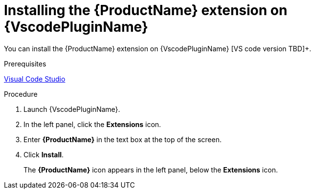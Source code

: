 // Module included in the following assemblies:
//
// * docs/vsc-extension-guide/master.adoc


[id="installing-vs-code-plugin_{context}"]
= Installing the {ProductName} extension on {VscodePluginName}

You can install the {ProductName} extension on {VscodePluginName} [VS code version TBD]+.

.Prerequisites

link:https://code.visualstudio.com[Visual Code Studio]

.Procedure

. Launch {VscodePluginName}.
. In the left panel, click the *Extensions* icon.
. Enter *{ProductName}* in the text box at the top of the screen.
. Click *Install*.
+
The *{ProductName}* icon appears in the left panel, below the *Extensions* icon.

